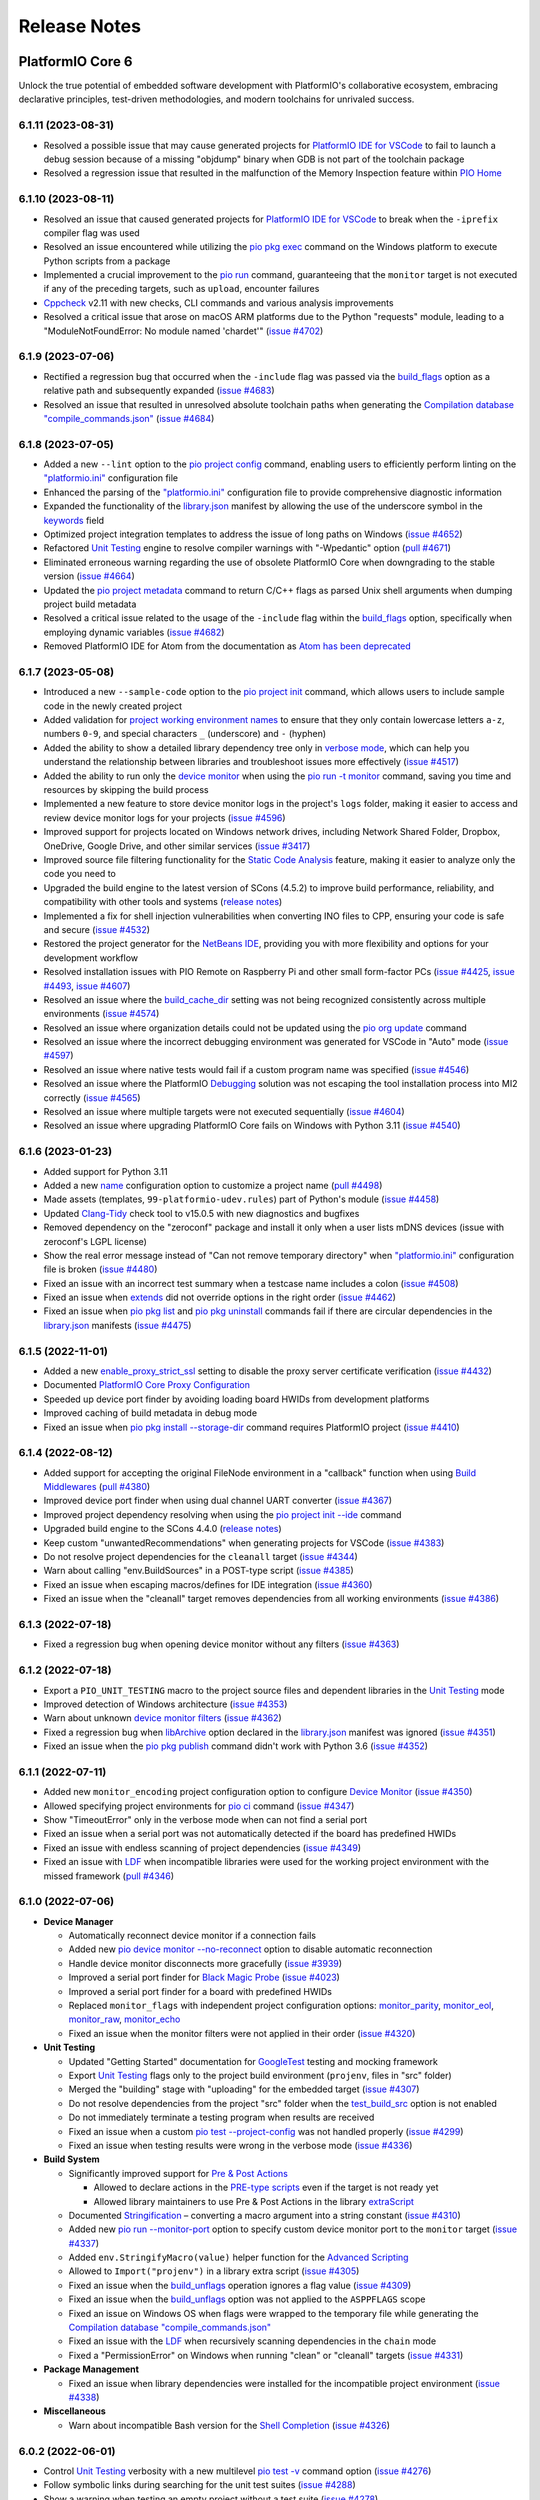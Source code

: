 Release Notes
=============

.. |PIOCONF| replace:: `"platformio.ini" <https://docs.platformio.org/en/latest/projectconf.html>`__ configuration file
.. |LIBRARYJSON| replace:: `library.json <https://docs.platformio.org/en/latest/manifests/library-json/index.html>`__
.. |LDF| replace:: `LDF <https://docs.platformio.org/en/latest/librarymanager/ldf.html>`__
.. |INTERPOLATION| replace:: `Interpolation of Values <https://docs.platformio.org/en/latest/projectconf/interpolation.html>`__
.. |UNITTESTING| replace:: `Unit Testing <https://docs.platformio.org/en/latest/advanced/unit-testing/index.html>`__
.. |DEBUGGING| replace:: `Debugging <https://docs.platformio.org/en/latest/plus/debugging.html>`__

.. _release_notes_6:

PlatformIO Core 6
-----------------

Unlock the true potential of embedded software development with
PlatformIO's collaborative ecosystem, embracing declarative principles,
test-driven methodologies, and modern toolchains for unrivaled success.

6.1.11 (2023-08-31)
~~~~~~~~~~~~~~~~~~~

* Resolved a possible issue that may cause generated projects for `PlatformIO IDE for VSCode <https://docs.platformio.org/en/latest/integration/ide/vscode.html>`__ to fail to launch a debug session because of a missing "objdump" binary when GDB is not part of the toolchain package
* Resolved a regression issue that resulted in the malfunction of the Memory Inspection feature within `PIO Home <https://docs.platformio.org/en/latest/home/index.html>`__

6.1.10 (2023-08-11)
~~~~~~~~~~~~~~~~~~~

* Resolved an issue that caused generated projects for `PlatformIO IDE for VSCode <https://docs.platformio.org/en/latest/integration/ide/vscode.html>`__ to break when the ``-iprefix`` compiler flag was used
* Resolved an issue encountered while utilizing the `pio pkg exec <https://docs.platformio.org/en/latest/core/userguide/pkg/cmd_exec.html>`__ command on the Windows platform to execute Python scripts from a package
* Implemented a crucial improvement to the `pio run <https://docs.platformio.org/en/latest/core/userguide/cmd_run.html>`__ command, guaranteeing that the ``monitor`` target is not executed if any of the preceding targets, such as ``upload``, encounter failures
* `Cppcheck <https://docs.platformio.org/en/latest/plus/check-tools/cppcheck.html>`__ v2.11 with new checks, CLI commands and various analysis improvements
* Resolved a critical issue that arose on macOS ARM platforms due to the Python "requests" module, leading to a "ModuleNotFoundError: No module named 'chardet'" (`issue #4702 <https://github.com/platformio/platformio-core/issues/4702>`_)

6.1.9 (2023-07-06)
~~~~~~~~~~~~~~~~~~

* Rectified a regression bug that occurred when the ``-include`` flag was passed via the `build_flags <https://docs.platformio.org/en/latest/projectconf/sections/env/options/build/build_flags.html>`__ option as a relative path and subsequently expanded (`issue #4683 <https://github.com/platformio/platformio-core/issues/4683>`_)
* Resolved an issue that resulted in unresolved absolute toolchain paths when generating the `Compilation database "compile_commands.json" <https://docs.platformio.org/en/latest/integration/compile_commands.html>`__ (`issue #4684 <https://github.com/platformio/platformio-core/issues/4684>`_)

6.1.8 (2023-07-05)
~~~~~~~~~~~~~~~~~~

* Added a new ``--lint`` option to the `pio project config <https://docs.platformio.org/en/latest/core/userguide/project/cmd_config.html>`__ command, enabling users to efficiently perform linting on the |PIOCONF|
* Enhanced the parsing of the |PIOCONF| to provide comprehensive diagnostic information
* Expanded the functionality of the |LIBRARYJSON| manifest by allowing the use of the underscore symbol in the `keywords <https://docs.platformio.org/en/latest/manifests/library-json/fields/keywords.html>`__ field
* Optimized project integration templates to address the issue of long paths on Windows (`issue #4652 <https://github.com/platformio/platformio-core/issues/4652>`_)
* Refactored |UNITTESTING| engine to resolve compiler warnings with "-Wpedantic" option (`pull #4671 <https://github.com/platformio/platformio-core/pull/4671>`_)
* Eliminated erroneous warning regarding the use of obsolete PlatformIO Core when downgrading to the stable version (`issue #4664 <https://github.com/platformio/platformio-core/issues/4664>`_)
* Updated the `pio project metadata <https://docs.platformio.org/en/latest/core/userguide/project/cmd_metadata.html>`__ command to return C/C++ flags as parsed Unix shell arguments when dumping project build metadata
* Resolved a critical issue related to the usage of the ``-include`` flag within the `build_flags <https://docs.platformio.org/en/latest/projectconf/sections/env/options/build/build_flags.html>`__ option, specifically when employing dynamic variables (`issue #4682 <https://github.com/platformio/platformio-core/issues/4682>`_)
* Removed PlatformIO IDE for Atom from the documentation as `Atom has been deprecated <https://github.blog/2022-06-08-sunsetting-atom/>`__

6.1.7 (2023-05-08)
~~~~~~~~~~~~~~~~~~

* Introduced a new ``--sample-code`` option to the `pio project init <https://docs.platformio.org/en/latest/core/userguide/project/cmd_init.html>`__ command, which allows users to include sample code in the newly created project
* Added validation for `project working environment names <https://docs.platformio.org/en/latest/projectconf/sections/env/index.html#working-env-name>`__ to ensure that they only contain lowercase letters ``a-z``, numbers ``0-9``, and special characters ``_`` (underscore) and ``-`` (hyphen)
* Added the ability to show a detailed library dependency tree only in `verbose mode <https://docs.platformio.org/en/latest/core/userguide/cmd_run.html#cmdoption-pio-run-v>`__, which can help you understand the relationship between libraries and troubleshoot issues more effectively (`issue #4517 <https://github.com/platformio/platformio-core/issues/4517>`_)
* Added the ability to run only the `device monitor <https://docs.platformio.org/en/latest/core/userguide/device/cmd_monitor.html>`__ when using the `pio run -t monitor <https://docs.platformio.org/en/latest/core/userguide/cmd_run.html>`__ command, saving you time and resources by skipping the build process
* Implemented a new feature to store device monitor logs in the project's ``logs`` folder, making it easier to access and review device monitor logs for your projects (`issue #4596 <https://github.com/platformio/platformio-core/issues/4596>`_)
* Improved support for projects located on Windows network drives, including Network Shared Folder, Dropbox, OneDrive, Google Drive, and other similar services (`issue #3417 <https://github.com/platformio/platformio-core/issues/3417>`_)
* Improved source file filtering functionality for the `Static Code Analysis <https://docs.platformio.org/en/latest/advanced/static-code-analysis/index.html>`__ feature, making it easier to analyze only the code you need to
* Upgraded the build engine to the latest version of SCons (4.5.2) to improve build performance, reliability, and compatibility with other tools and systems (`release notes <https://github.com/SCons/scons/releases/tag/4.5.2>`__)
* Implemented a fix for shell injection vulnerabilities when converting INO files to CPP, ensuring your code is safe and secure (`issue #4532 <https://github.com/platformio/platformio-core/issues/4532>`_)
* Restored the project generator for the `NetBeans IDE <https://docs.platformio.org/en/latest/integration/ide/netbeans.html>`__, providing you with more flexibility and options for your development workflow
* Resolved installation issues with PIO Remote on Raspberry Pi and other small form-factor PCs (`issue #4425 <https://github.com/platformio/platformio-core/issues/4425>`_, `issue #4493 <https://github.com/platformio/platformio-core/issues/4493>`_, `issue #4607 <https://github.com/platformio/platformio-core/issues/4607>`_)
* Resolved an issue where the `build_cache_dir <https://docs.platformio.org/en/latest/projectconf/sections/platformio/options/directory/build_cache_dir.html>`__ setting was not being recognized consistently across multiple environments (`issue #4574 <https://github.com/platformio/platformio-core/issues/4574>`_)
* Resolved an issue where organization details could not be updated using the `pio org update <https://docs.platformio.org/en/latest/core/userguide/org/cmd_update.html>`__ command
* Resolved an issue where the incorrect debugging environment was generated for VSCode in "Auto" mode (`issue #4597 <https://github.com/platformio/platformio-core/issues/4597>`_)
* Resolved an issue where native tests would fail if a custom program name was specified (`issue #4546 <https://github.com/platformio/platformio-core/issues/4546>`_)
* Resolved an issue where the PlatformIO |DEBUGGING| solution was not escaping the tool installation process into MI2 correctly (`issue #4565 <https://github.com/platformio/platformio-core/issues/4565>`_)
* Resolved an issue where multiple targets were not executed sequentially (`issue #4604 <https://github.com/platformio/platformio-core/issues/4604>`_)
* Resolved an issue where upgrading PlatformIO Core fails on Windows with Python 3.11 (`issue #4540 <https://github.com/platformio/platformio-core/issues/4540>`_)

6.1.6 (2023-01-23)
~~~~~~~~~~~~~~~~~~

* Added support for Python 3.11
* Added a new `name <https://docs.platformio.org/en/latest/projectconf/sections/platformio/options/generic/description.html>`__ configuration option to customize a project name (`pull #4498 <https://github.com/platformio/platformio-core/pull/4498>`_)
* Made assets (templates, ``99-platformio-udev.rules``) part of Python's module (`issue #4458 <https://github.com/platformio/platformio-core/issues/4458>`_)
* Updated `Clang-Tidy <https://docs.platformio.org/en/latest/plus/check-tools/clang-tidy.html>`__ check tool to v15.0.5 with new diagnostics and bugfixes
* Removed dependency on the "zeroconf" package and install it only when a user lists mDNS devices (issue with zeroconf's LGPL license)
* Show the real error message instead of "Can not remove temporary directory" when |PIOCONF| is broken (`issue #4480 <https://github.com/platformio/platformio-core/issues/4480>`_)
* Fixed an issue with an incorrect test summary when a testcase name includes a colon (`issue #4508 <https://github.com/platformio/platformio-core/issues/4508>`_)
* Fixed an issue when `extends <https://docs.platformio.org/en/latest/projectconf/sections/env/options/advanced/extends.html>`__ did not override options in the right order (`issue #4462 <https://github.com/platformio/platformio-core/issues/4462>`_)
* Fixed an issue when `pio pkg list <https://docs.platformio.org/en/latest/core/userguide/pkg/cmd_list.html>`__ and `pio pkg uninstall <https://docs.platformio.org/en/latest/core/userguide/pkg/cmd_uninstall.html>`__ commands fail if there are circular dependencies in the |LIBRARYJSON| manifests (`issue #4475 <https://github.com/platformio/platformio-core/issues/4475>`_)

6.1.5 (2022-11-01)
~~~~~~~~~~~~~~~~~~

* Added a new `enable_proxy_strict_ssl <https://docs.platformio.org/en/latest/core/userguide/cmd_settings.html>`__ setting to disable the proxy server certificate verification (`issue #4432 <https://github.com/platformio/platformio-core/issues/4432>`_)
* Documented `PlatformIO Core Proxy Configuration <https://docs.platformio.org/en/latest/core/installation/proxy-configuration.html>`__
* Speeded up device port finder by avoiding loading board HWIDs from development platforms
* Improved caching of build metadata in debug mode
* Fixed an issue when `pio pkg install --storage-dir <https://docs.platformio.org/en/latest/core/userguide/pkg/cmd_install.html>`__ command requires PlatformIO project (`issue #4410 <https://github.com/platformio/platformio-core/issues/4410>`_)

6.1.4 (2022-08-12)
~~~~~~~~~~~~~~~~~~

* Added support for accepting the original FileNode environment in a "callback" function when using `Build Middlewares <https://docs.platformio.org/en/latest/scripting/middlewares.html>`__ (`pull #4380 <https://github.com/platformio/platformio-core/pull/4380>`_)
* Improved device port finder when using dual channel UART converter (`issue #4367 <https://github.com/platformio/platformio-core/issues/4367>`_)
* Improved project dependency resolving when using the `pio project init --ide <https://docs.platformio.org/en/latest/core/userguide/project/cmd_init.html>`__ command
* Upgraded build engine to the SCons 4.4.0 (`release notes <https://github.com/SCons/scons/releases/tag/4.4.0>`__)
* Keep custom "unwantedRecommendations" when generating projects for VSCode (`issue #4383 <https://github.com/platformio/platformio-core/issues/4383>`_)
* Do not resolve project dependencies for the ``cleanall`` target (`issue #4344 <https://github.com/platformio/platformio-core/issues/4344>`_)
* Warn about calling "env.BuildSources" in a POST-type script (`issue #4385 <https://github.com/platformio/platformio-core/issues/4385>`_)
* Fixed an issue when escaping macros/defines for IDE integration (`issue #4360 <https://github.com/platformio/platformio-core/issues/4360>`_)
* Fixed an issue when the "cleanall" target removes dependencies from all working environments (`issue #4386 <https://github.com/platformio/platformio-core/issues/4386>`_)

6.1.3 (2022-07-18)
~~~~~~~~~~~~~~~~~~

* Fixed a regression bug when opening device monitor without any filters (`issue #4363 <https://github.com/platformio/platformio-core/issues/4363>`_)

6.1.2 (2022-07-18)
~~~~~~~~~~~~~~~~~~

* Export a ``PIO_UNIT_TESTING`` macro to the project source files and dependent libraries in the |UNITTESTING| mode
* Improved detection of Windows architecture (`issue #4353 <https://github.com/platformio/platformio-core/issues/4353>`_)
* Warn about unknown `device monitor filters <https://docs.platformio.org/en/latest/core/userguide/device/cmd_monitor.html#filters>`__ (`issue #4362 <https://github.com/platformio/platformio-core/issues/4362>`_)
* Fixed a regression bug when `libArchive <https://docs.platformio.org/en/latest/manifests/library-json/fields/build/libarchive.html>`__ option declared in the |LIBRARYJSON| manifest was ignored (`issue #4351 <https://github.com/platformio/platformio-core/issues/4351>`_)
* Fixed an issue when the `pio pkg publish <https://docs.platformio.org/en/latest/core/userguide/pkg/cmd_publish.html>`__ command didn't work with Python 3.6 (`issue #4352 <https://github.com/platformio/platformio-core/issues/4352>`_)

6.1.1 (2022-07-11)
~~~~~~~~~~~~~~~~~~

* Added new ``monitor_encoding`` project configuration option to configure `Device Monitor <https://docs.platformio.org/en/latest/core/userguide/device/cmd_monitor.html>`__ (`issue #4350 <https://github.com/platformio/platformio-core/issues/4350>`_)
* Allowed specifying project environments for `pio ci <https://docs.platformio.org/en/latest/core/userguide/cmd_ci.html>`__ command (`issue #4347 <https://github.com/platformio/platformio-core/issues/4347>`_)
* Show "TimeoutError" only in the verbose mode when can not find a serial port
* Fixed an issue when a serial port was not automatically detected if the board has predefined HWIDs
* Fixed an issue with endless scanning of project dependencies (`issue #4349 <https://github.com/platformio/platformio-core/issues/4349>`_)
* Fixed an issue with |LDF| when incompatible libraries were used for the working project environment with the missed framework (`pull #4346 <https://github.com/platformio/platformio-core/pull/4346>`_)

6.1.0 (2022-07-06)
~~~~~~~~~~~~~~~~~~

* **Device Manager**

  - Automatically reconnect device monitor if a connection fails
  - Added new `pio device monitor --no-reconnect <https://docs.platformio.org/en/latest/core/userguide/device/cmd_monitor.html#cmdoption-pio-device-monitor-no-reconnect>`__ option to disable automatic reconnection
  - Handle device monitor disconnects more gracefully (`issue #3939 <https://github.com/platformio/platformio-core/issues/3939>`_)
  - Improved a serial port finder for `Black Magic Probe <https://docs.platformio.org/en/latest/plus/debug-tools/blackmagic.html>`__ (`issue #4023 <https://github.com/platformio/platformio-core/issues/4023>`_)
  - Improved a serial port finder for a board with predefined HWIDs
  - Replaced ``monitor_flags`` with independent project configuration options: `monitor_parity <https://docs.platformio.org/en/latest/projectconf/section_env_monitor.html#monitor-parity>`__, `monitor_eol <https://docs.platformio.org/en/latest/projectconf/section_env_monitor.html#monitor-eol>`__, `monitor_raw <https://docs.platformio.org/en/latest/projectconf/section_env_monitor.html#monitor-raw>`__, `monitor_echo <https://docs.platformio.org/en/latest/projectconf/section_env_monitor.html#monitor-echo>`__
  - Fixed an issue when the monitor filters were not applied in their order (`issue #4320 <https://github.com/platformio/platformio-core/issues/4320>`_)

* **Unit Testing**

  - Updated "Getting Started" documentation for `GoogleTest <https://docs.platformio.org/en/latest/advanced/unit-testing/frameworks/googletest.html>`__ testing and mocking framework
  - Export |UNITTESTING| flags only to the project build environment (``projenv``, files in "src" folder)
  - Merged the "building" stage with "uploading" for the embedded target (`issue #4307 <https://github.com/platformio/platformio-core/issues/4307>`_)
  - Do not resolve dependencies from the project "src" folder when the `test_build_src <https://docs.platformio.org/en/latest//projectconf/section_env_test.html#test-build-src>`__ option is not enabled
  - Do not immediately terminate a testing program when results are received
  - Fixed an issue when a custom `pio test --project-config <https://docs.platformio.org/en/latest/core/userguide/cmd_test.html#cmdoption-pio-test-c>`__ was not handled properly (`issue #4299 <https://github.com/platformio/platformio-core/issues/4299>`_)
  - Fixed an issue when testing results were wrong in the verbose mode (`issue #4336 <https://github.com/platformio/platformio-core/issues/4336>`_)

* **Build System**

  - Significantly improved support for `Pre & Post Actions <https://docs.platformio.org/en/latest/scripting/actions.html>`__

    * Allowed to declare actions in the `PRE-type scripts <https://docs.platformio.org/en/latest/scripting/launch_types.html>`__ even if the target is not ready yet
    * Allowed library maintainers to use Pre & Post Actions in the library `extraScript <https://docs.platformio.org/en/latest/manifests/library-json/fields/build/extrascript.html>`__

  - Documented `Stringification <https://docs.platformio.org/en/latest/projectconf/section_env_build.html#stringification>`__ – converting a macro argument into a string constant (`issue #4310 <https://github.com/platformio/platformio-core/issues/4310>`_)
  - Added new `pio run --monitor-port <https://docs.platformio.org/en/latest/core/userguide/cmd_run.html#cmdoption-pio-run-monitor-port>`__ option to specify custom device monitor port to the ``monitor`` target (`issue #4337 <https://github.com/platformio/platformio-core/issues/4337>`_)
  - Added ``env.StringifyMacro(value)`` helper function for the `Advanced Scripting <https://docs.platformio.org/en/latest/scripting/index.html>`__
  - Allowed to ``Import("projenv")`` in a library extra script (`issue #4305 <https://github.com/platformio/platformio-core/issues/4305>`_)
  - Fixed an issue when the `build_unflags <https://docs.platformio.org/en/latest/projectconf/section_env_build.html#build-unflags>`__ operation ignores a flag value (`issue #4309 <https://github.com/platformio/platformio-core/issues/4309>`_)
  - Fixed an issue when the `build_unflags <https://docs.platformio.org/en/latest/projectconf/section_env_build.html#build-unflags>`__ option was not applied to the ``ASPPFLAGS`` scope
  - Fixed an issue on Windows OS when flags were wrapped to the temporary file while generating the `Compilation database "compile_commands.json" <https://docs.platformio.org/en/latest/integration/compile_commands.html>`__
  - Fixed an issue with the |LDF| when recursively scanning dependencies in the ``chain`` mode
  - Fixed a "PermissionError" on Windows when running "clean" or "cleanall" targets (`issue #4331 <https://github.com/platformio/platformio-core/issues/4331>`_)

* **Package Management**

  - Fixed an issue when library dependencies were installed for the incompatible project environment (`issue #4338 <https://github.com/platformio/platformio-core/issues/4338>`_)

* **Miscellaneous**

  - Warn about incompatible Bash version for the `Shell Completion <https://docs.platformio.org/en/latest/core/userguide/system/completion/index.html>`__ (`issue #4326 <https://github.com/platformio/platformio-core/issues/4326>`_)

6.0.2 (2022-06-01)
~~~~~~~~~~~~~~~~~~

* Control |UNITTESTING| verbosity with a new multilevel `pio test -v <https://docs.platformio.org/en/latest/core/userguide/cmd_test.html#cmdoption-pio-test-v>`__ command option (`issue #4276 <https://github.com/platformio/platformio-core/issues/4276>`_)
* Follow symbolic links during searching for the unit test suites (`issue #4288 <https://github.com/platformio/platformio-core/issues/4288>`_)
* Show a warning when testing an empty project without a test suite (`issue #4278 <https://github.com/platformio/platformio-core/issues/4278>`_)
* Improved support for `Asking for input (prompts) <https://docs.platformio.org/en/latest/scripting/examples/asking_for_input.html>`_
* Fixed an issue when the `build_src_flags <https://docs.platformio.org/en/latest/projectconf/section_env_build.html#build-src-flags>`__ option was applied outside the project scope (`issue #4277 <https://github.com/platformio/platformio-core/issues/4277>`_)
* Fixed an issue with debugging assembly files without preprocessor (".s")

6.0.1 (2022-05-17)
~~~~~~~~~~~~~~~~~~

* Improved support for the renamed configuration options (`issue #4270 <https://github.com/platformio/platformio-core/issues/4270>`_)
* Fixed an issue when calling the built-in `pio device monitor <https://docs.platformio.org/en/latest/core/userguide/device/cmd_monitor.html#filters>`__ filters
* Fixed an issue when using |INTERPOLATION| and merging str+int options (`issue #4271 <https://github.com/platformio/platformio-core/issues/4271>`_)

6.0.0 (2022-05-16)
~~~~~~~~~~~~~~~~~~

Please check the `Migration guide from 5.x to 6.0 <https://docs.platformio.org/en/latest/core/migration.html>`__.

* **Package Management**

  - New unified Package Management CLI (``pio pkg``):

    * `pio pkg exec <https://docs.platformio.org/en/latest/core/userguide/pkg/cmd_exec.html>`_ - run command from package tool (`issue #4163 <https://github.com/platformio/platformio-core/issues/4163>`_)
    * `pio pkg install <https://docs.platformio.org/en/latest/core/userguide/pkg/cmd_install.html>`_ - install the project dependencies or custom packages
    * `pio pkg list <https://docs.platformio.org/en/latest/core/userguide/pkg/cmd_list.html>`__ - list installed packages
    * `pio pkg outdated <https://docs.platformio.org/en/latest/core/userguide/pkg/cmd_outdated.html>`__ - check for project outdated packages
    * `pio pkg search <https://docs.platformio.org/en/latest/core/userguide/pkg/cmd_search.html>`__ - search for packages
    * `pio pkg show <https://docs.platformio.org/en/latest/core/userguide/pkg/cmd_show.html>`__ - show package information
    * `pio pkg uninstall <https://docs.platformio.org/en/latest/core/userguide/pkg/cmd_uninstall.html>`_ - uninstall the project dependencies or custom packages
    * `pio pkg update <https://docs.platformio.org/en/latest/core/userguide/pkg/cmd_update.html>`__ - update the project dependencies or custom packages

  - Package Manifest

    * Added support for `"scripts" <https://docs.platformio.org/en/latest/librarymanager/config.html#scripts>`__ (`issue #485 <https://github.com/platformio/platformio-core/issues/485>`_)
    * Added support for `multi-licensed <https://docs.platformio.org/en/latest/librarymanager/config.html#license>`__ packages using SPDX Expressions (`issue #4037 <https://github.com/platformio/platformio-core/issues/4037>`_)
    * Added support for `"dependencies" <https://docs.platformio.org/en/latest/librarymanager/config.html#dependencies>`__ declared in a "tool" package manifest

  - Added support for `symbolic links <https://docs.platformio.org/en/latest/core/userguide/pkg/cmd_install.html#local-folder>`__ allowing pointing the local source folder to the Package Manager (`issue #3348 <https://github.com/platformio/platformio-core/issues/3348>`_)
  - Automatically install dependencies of the local (private) project libraries (`issue #2910 <https://github.com/platformio/platformio-core/issues/2910>`_)
  - Improved detection of a package type from the tarball archive (`issue #3828 <https://github.com/platformio/platformio-core/issues/3828>`_)
  - Ignore files according to the patterns declared in ".gitignore" when using the `pio package pack <https://docs.platformio.org/en/latest/core/userguide/pkg/cmd_pack.html>`__ command (`issue #4188 <https://github.com/platformio/platformio-core/issues/4188>`_)
  - Dropped automatic updates of global libraries and development platforms (`issue #4179 <https://github.com/platformio/platformio-core/issues/4179>`_)
  - Dropped support for the "pythonPackages" field in "platform.json" manifest in favor of `Extra Python Dependencies <https://docs.platformio.org/en/latest/scripting/examples/extra_python_packages.html>`__
  - Fixed an issue when manually removed dependencies from the |PIOCONF| were not uninstalled from the storage (`issue #3076 <https://github.com/platformio/platformio-core/issues/3076>`_)

* **Unit Testing**

  - Refactored from scratch |UNITTESTING| solution and its documentation
  - New: `Test Hierarchy <https://docs.platformio.org/en/latest/advanced/unit-testing/structure.html>`_ (`issue #4135 <https://github.com/platformio/platformio-core/issues/4135>`_)
  - New: `Doctest <https://docs.platformio.org/en/latest/advanced/unit-testing/frameworks/doctest.html>`__ testing framework (`issue #4240 <https://github.com/platformio/platformio-core/issues/4240>`_)
  - New: `GoogleTest <https://docs.platformio.org/en/latest/advanced/unit-testing/frameworks/googletest.html>`__ testing and mocking framework (`issue #3572 <https://github.com/platformio/platformio-core/issues/3572>`_)
  - New: `Semihosting <https://docs.platformio.org/en/latest/advanced/unit-testing/semihosting.html>`__ (`issue #3516 <https://github.com/platformio/platformio-core/issues/3516>`_)
  - New: Hardware `Simulators <https://docs.platformio.org/en/latest/advanced/unit-testing/simulators/index.html>`__ for Unit Testing (QEMU, Renode, SimAVR, and custom solutions)
  - New: ``test`` `build configuration <https://docs.platformio.org/en/latest/projectconf/build_configurations.html>`__
  - Added support for a `custom testing framework <https://docs.platformio.org/en/latest/advanced/unit-testing/frameworks/custom/index.html>`_
  - Added support for a custom `testing command <https://docs.platformio.org/en/latest/projectconf/section_env_test.html#test-testing-command>`__
  - Added support for a `custom Unity library <https://docs.platformio.org/en/latest/advanced/unit-testing/frameworks/custom/examples/custom_unity_library.html>`__ (`issue #3980 <https://github.com/platformio/platformio-core/issues/3980>`_)
  - Added support for the ``socket://`` and ``rfc2217://`` protocols using `test_port <https://docs.platformio.org/en/latest/projectconf/section_env_test.html#test-port>`__ option (`issue #4229 <https://github.com/platformio/platformio-core/issues/4229>`_)
  - List available project tests with a new `pio test --list-tests <https://docs.platformio.org/en/latest/core/userguide/cmd_test.html#cmdoption-pio-test-list-tests>`__ option
  - Pass extra arguments to the testing program with a new `pio test --program-arg <https://docs.platformio.org/en/latest/core/userguide/cmd_test.html#cmdoption-pio-test-a>`__ option (`issue #3132 <https://github.com/platformio/platformio-core/issues/3132>`_)
  - Generate reports in JUnit and JSON formats using the `pio test <https://docs.platformio.org/en/latest/core/userguide/cmd_test.html>`__ command (`issue #2891 <https://github.com/platformio/platformio-core/issues/2891>`_)
  - Provide more information when the native program crashed on a host (errored with a non-zero return code) (`issue #3429 <https://github.com/platformio/platformio-core/issues/3429>`_)
  - Improved automatic detection of a testing serial port (`issue #4076 <https://github.com/platformio/platformio-core/issues/4076>`_)
  - Fixed an issue when command line parameters (``--ignore``, ``--filter``) do not override values defined in the |PIOCONF| (`issue #3845 <https://github.com/platformio/platformio-core/issues/3845>`_)
  - Renamed the "test_build_project_src" project configuration option to the `test_build_src <https://docs.platformio.org/en/latest//projectconf/section_env_test.html#test-build-src>`__
  - Removed the "test_transport" option in favor of the `Custom "unity_config.h" <https://docs.platformio.org/en/latest/advanced/unit-testing/frameworks/unity.html>`_

* **Static Code Analysis**

  - Updated analysis tools:

    * `Cppcheck <https://docs.platformio.org/en/latest/plus/check-tools/cppcheck.html>`__ v2.7 with various checker improvements and fixed false positives
    * `PVS-Studio <https://docs.platformio.org/en/latest/plus/check-tools/pvs-studio.html>`__ v7.18 with improved and updated semantic analysis system

  - Added support for the custom `Clang-Tidy <https://docs.platformio.org/en/latest/plus/check-tools/clang-tidy.html>`__ configuration file (`issue #4186 <https://github.com/platformio/platformio-core/issues/4186>`_)
  - Added ability to override a tool version using the `platform_packages <https://docs.platformio.org/en/latest/projectconf/section_env_platform.html#platform-packages>`__ option (`issue #3798 <https://github.com/platformio/platformio-core/issues/3798>`_)
  - Fixed an issue with improper handling of defects that don't specify a source file (`issue #4237 <https://github.com/platformio/platformio-core/issues/4237>`_)

* **Build System**

  - Show project dependency licenses when building in the verbose mode
  - Fixed an issue when |LDF| ignores the project `lib_deps <https://docs.platformio.org/en/latest/projectconf/section_env_library.html#lib-deps>`__ while resolving library dependencies (`issue #3598 <https://github.com/platformio/platformio-core/issues/3598>`_)
  - Fixed an issue with calling an extra script located outside a project (`issue #4220 <https://github.com/platformio/platformio-core/issues/4220>`_)
  - Fixed an issue when GCC preprocessor was applied to the ".s" assembly files on case-sensitive OS such as Window OS (`issue #3917 <https://github.com/platformio/platformio-core/issues/3917>`_)
  - Fixed an issue when |LDF| ignores `build_src_flags <https://docs.platformio.org/en/latest/projectconf/section_env_build.html#build-src-flags>`__ in the "deep+" mode (`issue #4253 <https://github.com/platformio/platformio-core/issues/4253>`_)

* **Integration**

  - Added a new build variable (``COMPILATIONDB_INCLUDE_TOOLCHAIN``) to include toolchain paths in the compilation database (`issue #3735 <https://github.com/platformio/platformio-core/issues/3735>`_)
  - Changed a default path for compilation database `compile_commands.json <https://docs.platformio.org/en/latest/integration/compile_commands.html>`__ to the project root
  - Enhanced integration for Qt Creator (`issue #3046 <https://github.com/platformio/platformio-core/issues/3046>`_)

* **Project Configuration**

  - Extended |INTERPOLATION| with ``${this}`` pattern (`issue #3953 <https://github.com/platformio/platformio-core/issues/3953>`_)
  - Embed environment name of the current section in the |PIOCONF| using ``${this.__env__}`` pattern
  - Renamed the "src_build_flags" project configuration option to the `build_src_flags <https://docs.platformio.org/en/latest/projectconf/section_env_build.html#build-src-flags>`__
  - Renamed the "src_filter" project configuration option to the `build_src_filter <https://docs.platformio.org/en/latest/projectconf/section_env_build.html#build-src-filter>`__

* **Miscellaneous**

  - Pass extra arguments to the `native <https://docs.platformio.org/en/latest/platforms/native.html>`__ program with a new `pio run --program-arg <https://docs.platformio.org/en/latest/core/userguide/cmd_run.html#cmdoption-pio-run-a>`__ option (`issue #4246 <https://github.com/platformio/platformio-core/issues/4246>`_)
  - Improved PIO Remote setup on credit-card sized computers (Raspberry Pi, BeagleBon, etc) (`issue #3865 <https://github.com/platformio/platformio-core/issues/3865>`_)
  - Finally removed all tracks to the Python 2.7, the Python 3.6 is the minimum supported version.

.. _release_notes_5:

PlatformIO Core 5
-----------------

See `PlatformIO Core 5.0 history <https://github.com/platformio/platformio-core/blob/v5.2.5/HISTORY.rst>`__.

.. _release_notes_4:

PlatformIO Core 4
-----------------

See `PlatformIO Core 4.0 history <https://github.com/platformio/platformio-core/blob/v4.3.4/HISTORY.rst>`__.

PlatformIO Core 3
-----------------

See `PlatformIO Core 3.0 history <https://github.com/platformio/platformio-core/blob/v3.6.7/HISTORY.rst>`__.

PlatformIO Core 2
-----------------

See `PlatformIO Core 2.0 history <https://github.com/platformio/platformio-core/blob/v2.11.2/HISTORY.rst>`__.

PlatformIO Core 1
-----------------

See `PlatformIO Core 1.0 history <https://github.com/platformio/platformio-core/blob/v1.5.0/HISTORY.rst>`__.

PlatformIO Core Preview
-----------------------

See `PlatformIO Core Preview history <https://github.com/platformio/platformio-core/blob/v0.10.2/HISTORY.rst>`__.
